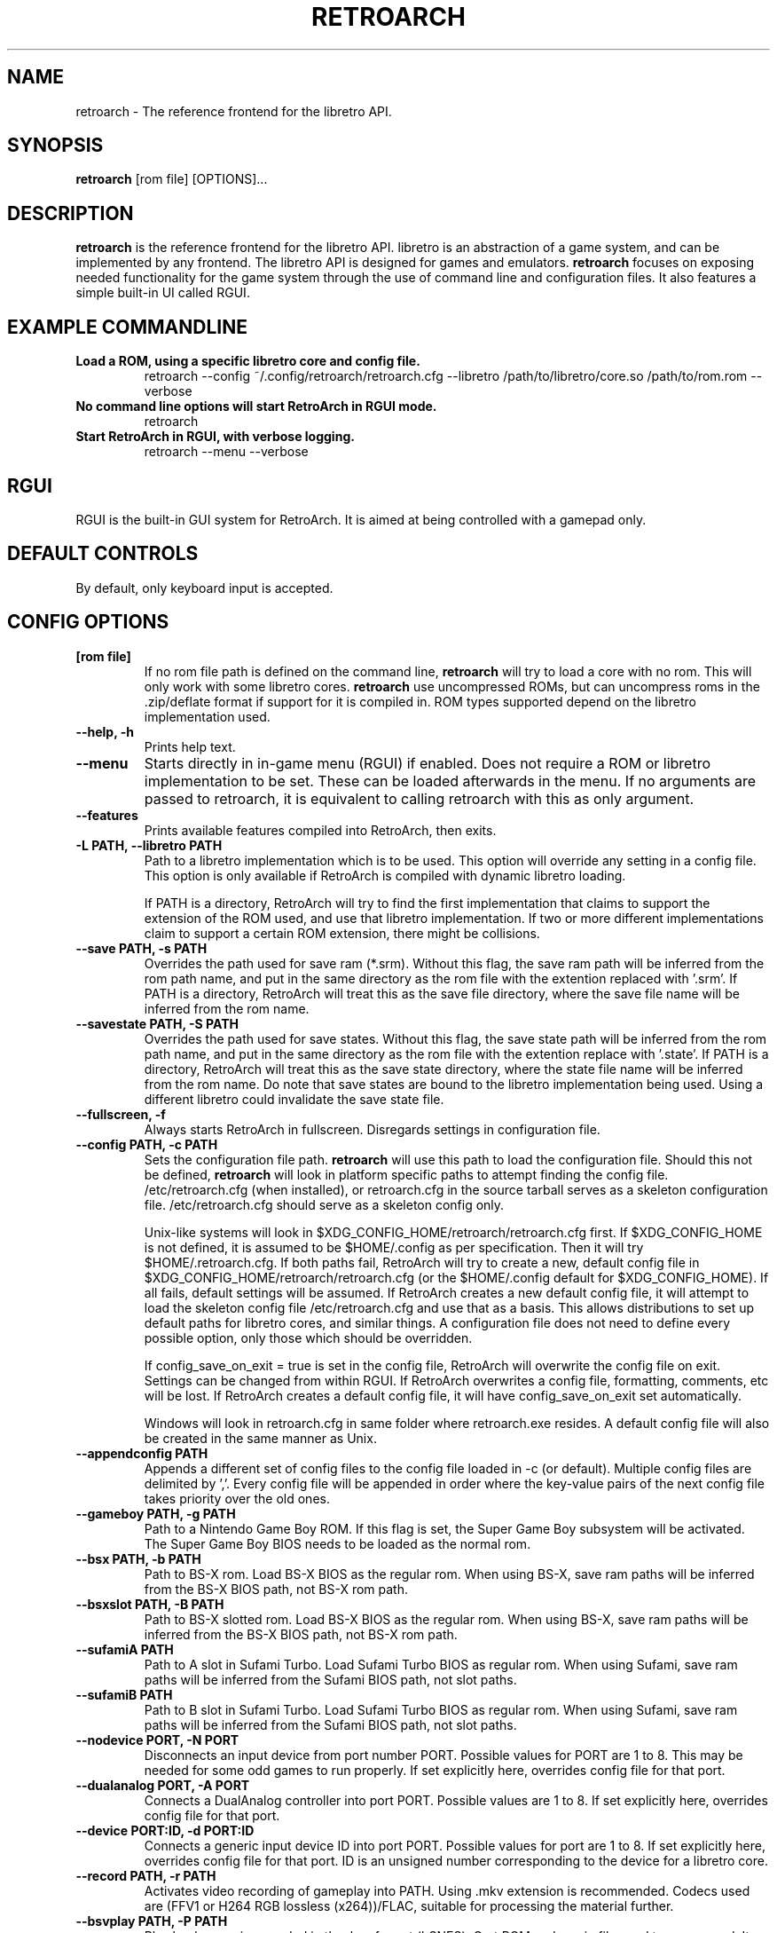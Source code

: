 .\" retroarch.1:

.TH  "RETROARCH" "1" "November 1, 2011" "RETROARCH" "System Manager's Manual: retroarch"

.SH NAME

retroarch \- The reference frontend for the libretro API.

.SH SYNOPSIS

\fBretroarch\fR [rom file] [OPTIONS]...

.SH "DESCRIPTION"

\fBretroarch\fR is the reference frontend for the libretro API.
libretro is an abstraction of a game system, and can be implemented by any frontend.
The libretro API is designed for games and emulators.
\fBretroarch\fR focuses on exposing needed functionality for the game system through the use of command line and configuration files.
It also features a simple built-in UI called RGUI.

.SH "EXAMPLE COMMANDLINE"

.TP
\fBLoad a ROM, using a specific libretro core and config file.\fR
retroarch --config ~/.config/retroarch/retroarch.cfg --libretro /path/to/libretro/core.so /path/to/rom.rom --verbose

.TP
\fBNo command line options will start RetroArch in RGUI mode.\fR
retroarch

.TP
\fBStart RetroArch in RGUI, with verbose logging.\fR
retroarch --menu --verbose

.SH "RGUI"
RGUI is the built-in GUI system for RetroArch. It is aimed at being controlled with a gamepad only.

.SH "DEFAULT CONTROLS"
By default, only keyboard input is accepted.

.SH "CONFIG OPTIONS"

.TP
\fB[rom file]\fR
If no rom file path is defined on the command line, \fBretroarch\fR will try to load a core with no rom. This will only work with some libretro cores.
\fBretroarch\fR use uncompressed ROMs, but can uncompress roms in the .zip/deflate format if support for it is compiled in.
ROM types supported depend on the libretro implementation used.

.TP
\fB--help, -h\fR
Prints help text.

.TP
\fB--menu\fR
Starts directly in in-game menu (RGUI) if enabled.
Does not require a ROM or libretro implementation to be set.
These can be loaded afterwards in the menu.
If no arguments are passed to retroarch, it is equivalent to calling retroarch with this as only argument.

.TP
\fB--features\fR
Prints available features compiled into RetroArch, then exits.

.TP
\fB-L PATH, --libretro PATH\fR
Path to a libretro implementation which is to be used.
This option will override any setting in a config file.
This option is only available if RetroArch is compiled with dynamic libretro loading.

If PATH is a directory, RetroArch will try to find the first implementation that claims to support
the extension of the ROM used, and use that libretro implementation.
If two or more different implementations claim to support a certain ROM extension, there might be collisions.

.TP
\fB--save PATH, -s PATH\fR
Overrides the path used for save ram (*.srm).
Without this flag, the save ram path will be inferred from the rom path name, and put in the same directory as the rom file with the extention replaced with '.srm'.
If PATH is a directory, RetroArch will treat this as the save file directory, where the save file name will be inferred from the rom name.

.TP
\fB--savestate PATH, -S PATH\fR
Overrides the path used for save states.
Without this flag, the save state path will be inferred from the rom path name, and put in the same directory as the rom file with the extention replace with '.state'.
If PATH is a directory, RetroArch will treat this as the save state directory, where the state file name will be inferred from the rom name.
Do note that save states are bound to the libretro implementation being used. Using a different libretro could invalidate the save state file.

.TP
\fB--fullscreen, -f\fR
Always starts RetroArch in fullscreen. Disregards settings in configuration file.

.TP
\fB--config PATH, -c PATH\fR
Sets the configuration file path. \fBretroarch\fR will use this path to load the configuration file.
Should this not be defined, \fBretroarch\fR will look in platform specific paths to attempt finding the config file.
/etc/retroarch.cfg (when installed), or retroarch.cfg in the source tarball serves as a skeleton configuration file.
/etc/retroarch.cfg should serve as a skeleton config only.

.IP
Unix-like systems will look in $XDG_CONFIG_HOME/retroarch/retroarch.cfg first. If $XDG_CONFIG_HOME is not defined, it is assumed to be $HOME/.config as per specification. Then it will try $HOME/.retroarch.cfg. If both paths fail, RetroArch will try to create a new, default config file in $XDG_CONFIG_HOME/retroarch/retroarch.cfg (or the $HOME/.config default for $XDG_CONFIG_HOME).
If all fails, default settings will be assumed.
If RetroArch creates a new default config file, it will attempt to load the skeleton config file /etc/retroarch.cfg and use that as a basis.
This allows distributions to set up default paths for libretro cores, and similar things.
A configuration file does not need to define every possible option, only those which should be overridden.

If config_save_on_exit = true is set in the config file, RetroArch will overwrite the config file on exit. Settings can be changed from within RGUI.
If RetroArch overwrites a config file, formatting, comments, etc will be lost.
If RetroArch creates a default config file, it will have config_save_on_exit set automatically.

.IP
Windows will look in retroarch.cfg in same folder where retroarch.exe resides.
A default config file will also be created in the same manner as Unix.

.TP
\fB--appendconfig PATH\fR
Appends a different set of config files to the config file loaded in -c (or default).
Multiple config files are delimited by ','.
Every config file will be appended in order where the key-value pairs of the next config file takes priority over the old ones.

.TP
\fB--gameboy PATH, -g PATH\fR
Path to a Nintendo Game Boy ROM. If this flag is set, the Super Game Boy subsystem will be activated. The Super Game Boy BIOS needs to be loaded as the normal rom.

.TP
\fB--bsx PATH, -b PATH\fR
Path to BS-X rom. Load BS-X BIOS as the regular rom.
When using BS-X, save ram paths will be inferred from the BS-X BIOS path, not BS-X rom path.

.TP
\fB--bsxslot PATH, -B PATH\fR
Path to BS-X slotted rom. Load BS-X BIOS as the regular rom.
When using BS-X, save ram paths will be inferred from the BS-X BIOS path, not BS-X rom path.

.TP
\fB--sufamiA PATH\fR
Path to A slot in Sufami Turbo. Load Sufami Turbo BIOS as regular rom.
When using Sufami, save ram paths will be inferred from the Sufami BIOS path, not slot paths.

.TP
\fB--sufamiB PATH\fR
Path to B slot in Sufami Turbo. Load Sufami Turbo BIOS as regular rom.
When using Sufami, save ram paths will be inferred from the Sufami BIOS path, not slot paths.

.TP
\fB--nodevice PORT, -N PORT\fR
Disconnects an input device from port number PORT. Possible values for PORT are 1 to 8. This may be needed for some odd games to run properly.
If set explicitly here, overrides config file for that port.

.TP
\fB--dualanalog PORT, -A PORT\fR
Connects a DualAnalog controller into port PORT. Possible values are 1 to 8.
If set explicitly here, overrides config file for that port.

.TP
\fB--device PORT:ID, -d PORT:ID\fR
Connects a generic input device ID into port PORT. Possible values for port are 1 to 8.
If set explicitly here, overrides config file for that port.
ID is an unsigned number corresponding to the device for a libretro core.

.TP
\fB--record PATH, -r PATH\fR
Activates video recording of gameplay into PATH. Using .mkv extension is recommended.
Codecs used are (FFV1 or H264 RGB lossless (x264))/FLAC, suitable for processing the material further.

.TP
\fB--bsvplay PATH, -P PATH\fR
Play back a movie recorded in the .bsv format (bSNES). Cart ROM and movie file need to correspond.
It also requires to play back with the same libretro backend that was used for recording.

.TP
\fB--bsvrecord PATH, -R PATH\fR
Start recording a .bsv video to PATH immediately after startup.

.TP
\fB--sram-mode MODE, -M MODE\fR
MODE designates how to handle SRAM.
The format of the second parameter is {no,}load-{no,}save.
These two boolean values tell if SRAM loading and SRAM saving should take place.
Note that noload-save implies that the SRAM will be overwritten with new data.

.TP
\fB--verbose, -v\fR
Activates verbose logging.

.TP
\fB-D, --detach\fR
Detach from the current console. This is currently only relevant for Microsoft Windows.

.SH "SEE ALSO"
\fBretroarch-joyconfig\fR(1)
